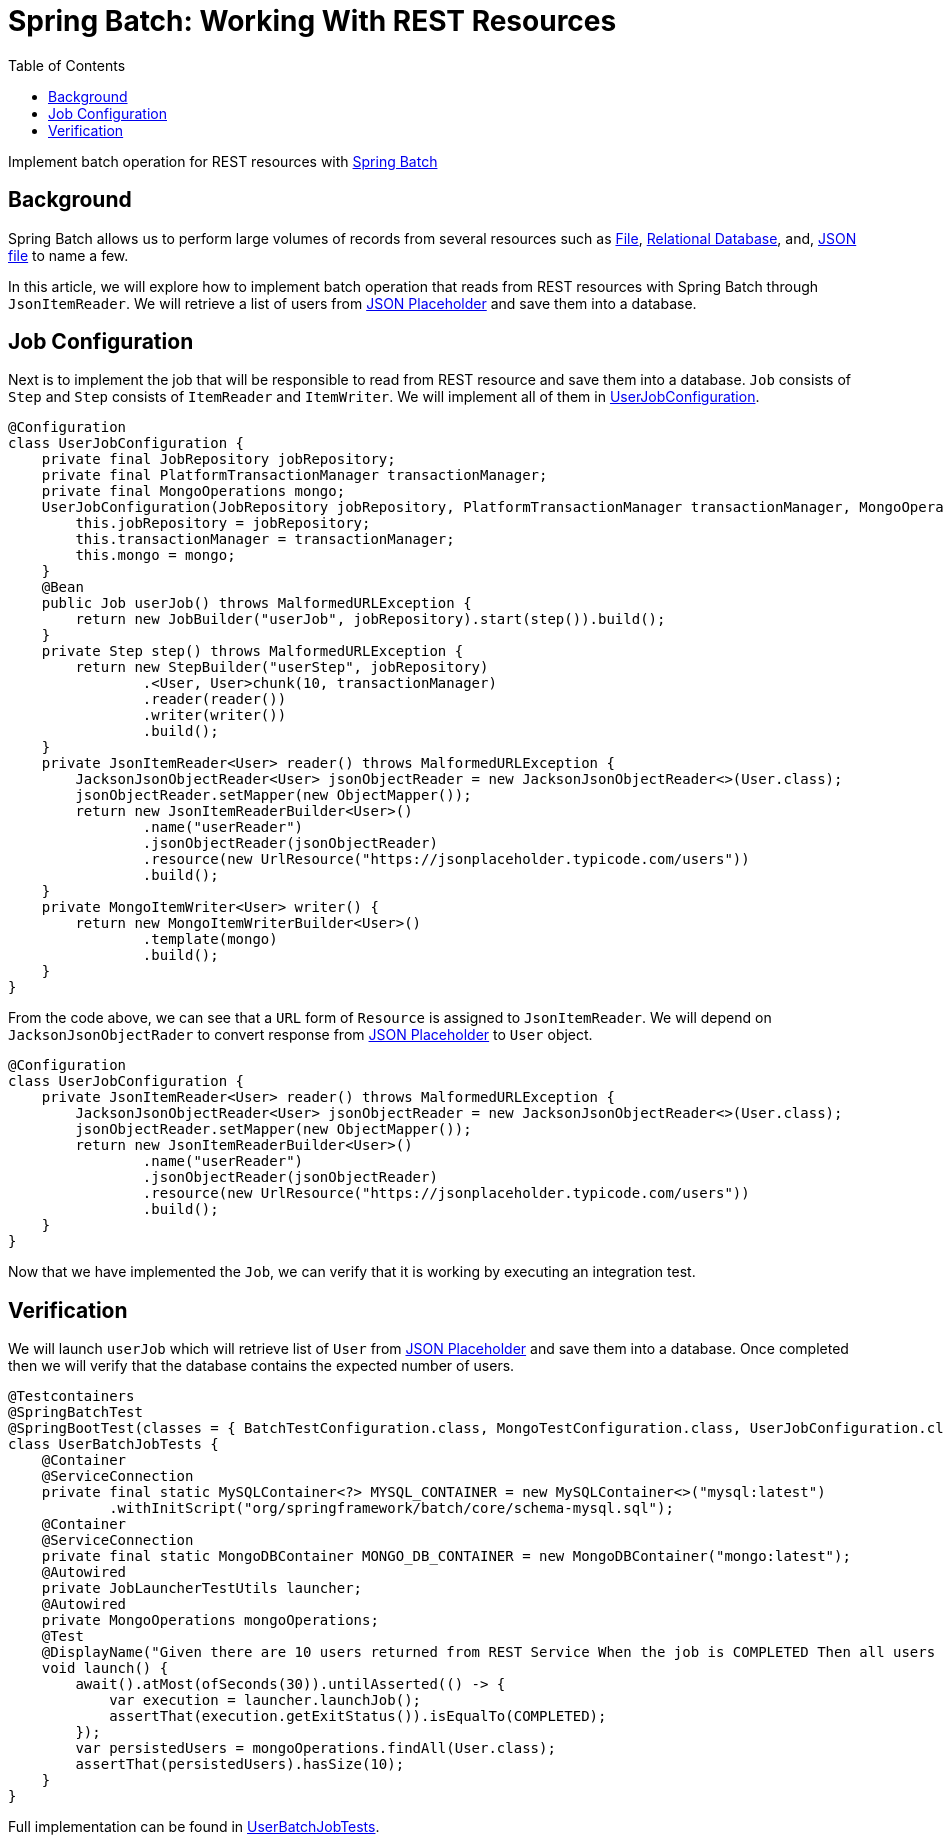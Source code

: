 = Spring Batch: Working With REST Resources
:source-highlighter: highlight.js
:toc:
:nofooter:
:icons: font
:url-quickref: https://github.com/rashidi/spring-boot-tutorials/tree/master/batch-rest-repository

Implement batch operation for REST resources with https://spring.io/projects/spring-batch[Spring Batch]


== Background
Spring Batch allows us to perform large volumes of records from several resources such as https://docs.spring.io/spring-batch/docs/current/api/org/springframework/batch/item/file/FlatFileItemReader.html[File],
https://docs.spring.io/spring-batch/docs/current/api/org/springframework/batch/item/database/JpaPagingItemReader.html[Relational Database], and,
https://docs.spring.io/spring-batch/docs/current/api/org/springframework/batch/item/json/JsonItemReader.html[JSON file] to name a few.

In this article, we will explore how to implement batch operation that reads from REST resources with Spring Batch through `JsonItemReader`. We will retrieve a list of users from https://jsonplaceholder.typicode.com/users[JSON Placeholder] and save them into a database.

== Job Configuration
Next is to implement the job that will be responsible to read from REST resource and save them into a database. `Job` consists of `Step` and `Step`
consists of `ItemReader` and `ItemWriter`. We will implement all of them in link:{url-quickref}/src/main/java/zin/rashidi/boot/batch/rest/user/UserJobConfiguration.java[UserJobConfiguration].

[source,java]
----
@Configuration
class UserJobConfiguration {
    private final JobRepository jobRepository;
    private final PlatformTransactionManager transactionManager;
    private final MongoOperations mongo;
    UserJobConfiguration(JobRepository jobRepository, PlatformTransactionManager transactionManager, MongoOperations mongo) {
        this.jobRepository = jobRepository;
        this.transactionManager = transactionManager;
        this.mongo = mongo;
    }
    @Bean
    public Job userJob() throws MalformedURLException {
        return new JobBuilder("userJob", jobRepository).start(step()).build();
    }
    private Step step() throws MalformedURLException {
        return new StepBuilder("userStep", jobRepository)
                .<User, User>chunk(10, transactionManager)
                .reader(reader())
                .writer(writer())
                .build();
    }
    private JsonItemReader<User> reader() throws MalformedURLException {
        JacksonJsonObjectReader<User> jsonObjectReader = new JacksonJsonObjectReader<>(User.class);
        jsonObjectReader.setMapper(new ObjectMapper());
        return new JsonItemReaderBuilder<User>()
                .name("userReader")
                .jsonObjectReader(jsonObjectReader)
                .resource(new UrlResource("https://jsonplaceholder.typicode.com/users"))
                .build();
    }
    private MongoItemWriter<User> writer() {
        return new MongoItemWriterBuilder<User>()
                .template(mongo)
                .build();
    }
}
----

From the code above, we can see that a `URL` form of `Resource` is assigned to `JsonItemReader`. We will depend on `JacksonJsonObjectRader` to convert response from link:https://jsonplaceholder.typicode.com/users[JSON Placeholder] to `User` object.

[source,java]
----
@Configuration
class UserJobConfiguration {
    private JsonItemReader<User> reader() throws MalformedURLException {
        JacksonJsonObjectReader<User> jsonObjectReader = new JacksonJsonObjectReader<>(User.class);
        jsonObjectReader.setMapper(new ObjectMapper());
        return new JsonItemReaderBuilder<User>()
                .name("userReader")
                .jsonObjectReader(jsonObjectReader)
                .resource(new UrlResource("https://jsonplaceholder.typicode.com/users"))
                .build();
    }
}
----

Now that we have implemented the `Job`, we can verify that it is working by executing an integration test.

== Verification
We will launch `userJob` which will retrieve list of `User` from https://jsonplaceholder.typicode.com/users[JSON Placeholder] and save them into a database.
Once completed then we will verify that the database contains the expected number of users.

[source,java]
----
@Testcontainers
@SpringBatchTest
@SpringBootTest(classes = { BatchTestConfiguration.class, MongoTestConfiguration.class, UserJobConfiguration.class }, webEnvironment = NONE)
class UserBatchJobTests {
    @Container
    @ServiceConnection
    private final static MySQLContainer<?> MYSQL_CONTAINER = new MySQLContainer<>("mysql:latest")
            .withInitScript("org/springframework/batch/core/schema-mysql.sql");
    @Container
    @ServiceConnection
    private final static MongoDBContainer MONGO_DB_CONTAINER = new MongoDBContainer("mongo:latest");
    @Autowired
    private JobLauncherTestUtils launcher;
    @Autowired
    private MongoOperations mongoOperations;
    @Test
    @DisplayName("Given there are 10 users returned from REST Service When the job is COMPLETED Then all users should be saved to MongoDB")
    void launch() {
        await().atMost(ofSeconds(30)).untilAsserted(() -> {
            var execution = launcher.launchJob();
            assertThat(execution.getExitStatus()).isEqualTo(COMPLETED);
        });
        var persistedUsers = mongoOperations.findAll(User.class);
        assertThat(persistedUsers).hasSize(10);
    }
}
----

Full implementation can be found in link:{url-quickref}/src/test/java/zin/rashidi/boot/batch/rest/user/UserBatchJobTests.java[UserBatchJobTests].

